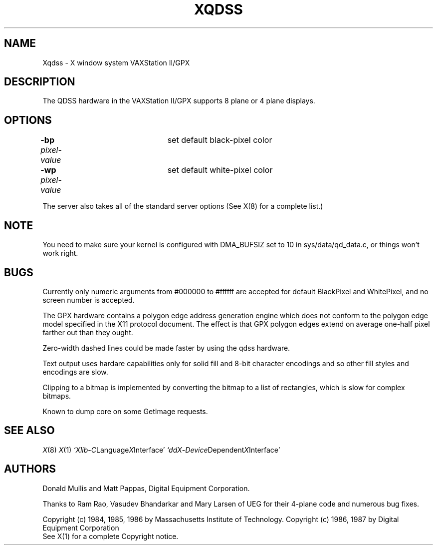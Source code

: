 .\" $Header: Xqdss.man,v 1.2 87/09/14 16:16:59 rws Exp $
.TH XQDSS 8 "12 September 1987" "X Version 11"
.SH NAME
Xqdss - X window system VAXStation II/GPX
.SH DESCRIPTION
.PP
The QDSS hardware in the VAXStation II/GPX supports 8 plane or 4 plane
displays.
.PP
.SH OPTIONS
.br
\fB-bp\fP \fIpixel-value\fP	set default black-pixel color
.br
\fB-wp\fP \fIpixel-value\fP	set default white-pixel color
.sp
The server also takes all of the standard server options (See X(8)
for a complete list.)
.PP
.SH NOTE
You need to make sure your kernel is configured with DMA_BUFSIZ
set to 10 in sys/data/qd_data.c, or things won't work right.
.PP
.SH BUGS
.PP
Currently only numeric arguments from #000000 to #ffffff are
accepted for default BlackPixel and WhitePixel, and no screen 
number is accepted.
.PP
The GPX hardware contains a polygon edge address generation engine
which does not conform to the polygon edge
model specified in the X11 protocol document.
The effect is that GPX polygon edges extend on average
one-half pixel farther out than they ought.
.PP
Zero-width dashed lines could be made faster by using the qdss hardware.
.PP
Text output uses hardare capabilities only for solid fill and 8-bit
character encodings and so other fill styles and encodings are slow.
.PP
Clipping to a bitmap is implemented by converting the bitmap
to a list of rectangles, which is slow for complex bitmaps.
.PP
Known to dump core on some GetImage requests.
.SH "SEE ALSO"
.PP
.IR X (8)
.IR X (1)
.IR `Xlib - C Language X Interface'
.IR `ddX - Device Dependent X Interface'
.SH AUTHORS
.PP
Donald Mullis and Matt Pappas, Digital Equipment Corporation.
.PP
Thanks to Ram Rao, Vasudev Bhandarkar and Mary Larsen of UEG for their 4-plane
code and numerous bug fixes.
.PP
.br
Copyright (c) 1984, 1985, 1986 by Massachusetts Institute of Technology.
Copyright (c) 1986, 1987 by Digital Equipment Corporation
.br
See X(1) for a complete Copyright notice.
